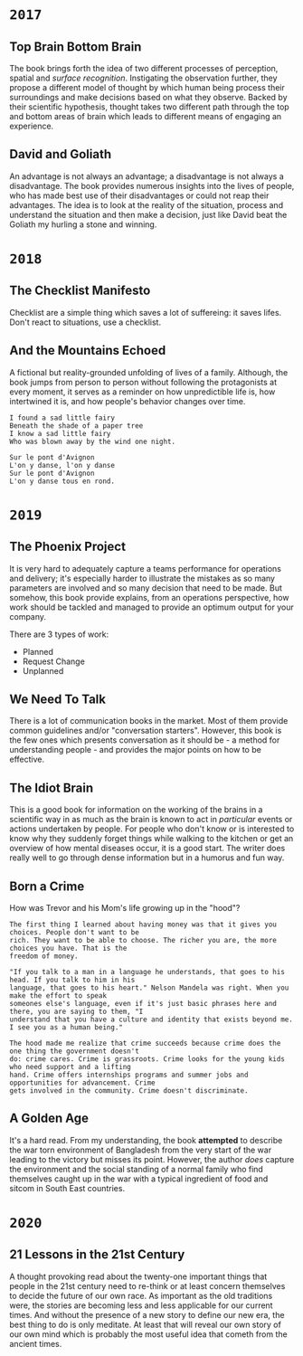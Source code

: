 * =2017=
** Top Brain Bottom Brain
   :PROPERTIES:
   :GENRE:    SelfHelp
   :PAGES:    208
   :YEAR:     2015
   :AUTHOR:   Stephen Kosslyn, G. Wayne Miller
   :START:    August 2017
   :FINISH:   August 2017
   :RATING:   4
   :END:

   The book brings forth the idea of two different processes of perception,
   spatial and /surface recognition/. Instigating the observation further,
   they propose a different model of thought by which human being process
   their surroundings and make decisions based on what they observe. Backed by
   their scientific hypothesis, thought takes two different path through the
   top and bottom areas of brain which leads to different means of engaging an
   experience.

** David and Goliath
   :PROPERTIES:
   :GENRE:    Nonfiction
   :PAGES:    352
   :YEAR:     2015
   :AUTHOR:   Malcolm Gladwell
   :START:    March 2017
   :FINISH:   April 2017
   :RATING:   4.5
   :END:

   An advantage is not always an advantage; a disadvantage is not always a
   disadvantage. The book provides numerous insights into the lives of people,
   who has made best use of their disadvantages or could not reap their
   advantages. The idea is to look at the reality of the situation, process
   and understand the situation and then make a decision, just like David beat
   the Goliath my hurling a stone and winning.

* =2018=
** The Checklist Manifesto
   :PROPERTIES:
   :GENRE:    SelfHelp
   :PAGES:    240
   :YEAR:     2011
   :AUTHOR:   Atul Gawande
   :START:    February 2018
   :FINISH:   February 2018
   :RATING:   5
   :END:

   Checklist are a simple thing which saves a lot of suffereing: it
   saves lifes. Don't react to situations, use a checklist.

** And the Mountains Echoed
   :PROPERTIES:
   :GENRE:    fiction
   :PAGES:    448 pages
   :YEAR:     2014
   :AUTHOR:   Khaled Husseini
   :START:    July 2018
   :FINISH:   July 2018
   :RATING:   4.5
   :END:

   A fictional but reality-grounded unfolding of lives of a
   family. Although, the book jumps from person to person without
   following the protagonists at every moment, it serves as a reminder
   on how unpredictible life is, how intertwined it is, and how
   people's behavior changes over time.

   #+BEGIN_SRC 
   I found a sad little fairy
   Beneath the shade of a paper tree
   I know a sad little fairy
   Who was blown away by the wind one night.

   Sur le pont d'Avignon
   L'on y danse, l'on y danse
   Sur le pont d'Avignon
   L'on y danse tous en rond.
   #+END_SRC

* =2019=
** The Phoenix Project
  :PROPERTIES:
  :GENRE: Novel, Fiction
  :PAGES: 648
  :YEAR: 2013
  :AUTHOR: Gene Kim, George Spafford, and Kevin Behr
  :START:  January 2019
  :FINISH: February 2019
  :RATING: 4.5
  :END:

  It is very hard to adequately capture a teams performance for operations and
  delivery; it's especially harder to illustrate the mistakes as so many
  parameters are involved and so many decision that need to be made. But
  somehow, this book provide explains, from an operations perspective, how
  work should be tackled and managed to provide an optimum output for your
  company.

  There are 3 types of work: 

  - Planned
  - Request Change
  - Unplanned

** We Need To Talk
   :PROPERTIES:
   :GENRE:    SelfHelp
   :PAGES:    244
   :YEAR:     2017
   :AUTHOR:   Celeste Headlee
   :START:    March 2019
   :FINISH:   April 2019
   :RATING:   4
   :END:

   There is a lot of communication books in the market. Most of them provide
   common guidelines and/or "conversation starters". However, this book is the
   few ones which presents conversation as it should be - a method for
   understanding people - and provides the major points on how to be
   effective.

** The Idiot Brain
   :PROPERTIES:
   :GENRE:    Humor, SelfHelp
   :PAGES:    328
   :YEAR:     2016
   :AUTHOR:   Dean Burnett
   :START:    April 2019
   :FINISH:   June 2019
   :RATING:   3.5
   :END:

   This is a good book for information on the working of the brains in a
   scientific way in as much as the brain is known to act in /particular/
   events or actions undertaken by people. For people who don't know or is
   interested to know why they suddenly forget things while walking to the
   kitchen or get an overview of how mental diseases occur, it is a good
   start. The writer does really well to go through dense information but in a
   humorus and fun way.

** Born a Crime
   :PROPERTIES:
   :GENRE:    Autobiography
   :PAGES:    304
   :YEAR:     2016
   :AUTHOR:   Trevor Noah
   :START:    April 2019
   :FINISH:   June 2019
   :RATING:   4
   :END:


   How was Trevor and his Mom's life growing up in the "hood"?


   #+BEGIN_SRC 
   The first thing I learned about having money was that it gives you choices. People don't want to be 
   rich. They want to be able to choose. The richer you are, the more choices you have. That is the 
   freedom of money.
   #+END_SRC

   #+BEGIN_SRC 
   "If you talk to a man in a language he understands, that goes to his head. If you talk to him in his 
   language, that goes to his heart." Nelson Mandela was right. When you make the effort to speak 
   someones else's language, even if it's just basic phrases here and there, you are saying to them, "I
   understand that you have a culture and identity that exists beyond me. I see you as a human being."
   #+END_SRC

   #+BEGIN_SRC 
   The hood made me realize that crime succeeds because crime does the one thing the government doesn't 
   do: crime cares. Crime is grassroots. Crime looks for the young kids who need support and a lifting
   hand. Crime offers internships programs and summer jobs and opportunities for advancement. Crime 
   gets involved in the community. Crime doesn't discriminate. 
   #+END_SRC

** A Golden Age
  :PROPERTIES:
  :GENRE: Novel, Fiction
  :PAGES: 276
  :YEAR: 2009
  :AUTHOR: Tahmima Anam
  :START: July 2019
  :FINISH: December 2019
  :RATING: 2.5
  :END:

  It's a hard read. From my understanding, the book *attempted* to describe the
  war torn environment of Bangladesh from the very start of the war leading to
  the victory but misses its point. However, the author /does/ capture the
  environment and the social standing of a normal family who find themselves
  caught up in the war with a typical ingredient of food and sitcom in South
  East countries.

  

* =2020=
** 21 Lessons in the 21st Century
  :PROPERTIES:
  :GENRE: SelfHelp
  :PAGES: 384
  :YEAR: 2018
  :AUTHOR: Yuval Noah Harari
  :START:  January 2020
  :FINISH: March 2020
  :RATING: 3.5
  :END:


  A thought provoking read about the twenty-one important things that people
  in the 21st century need to re-think or at least concern themselves to
  decide the future of our own race. As important as the old traditions were,
  the stories are becoming less and less applicable for our current times. And
  without the presence of a new story to define our new era, the best thing to
  do is only meditate. At least that will reveal our own story of our own mind
  which is probably the most useful idea that cometh from the ancient times.
